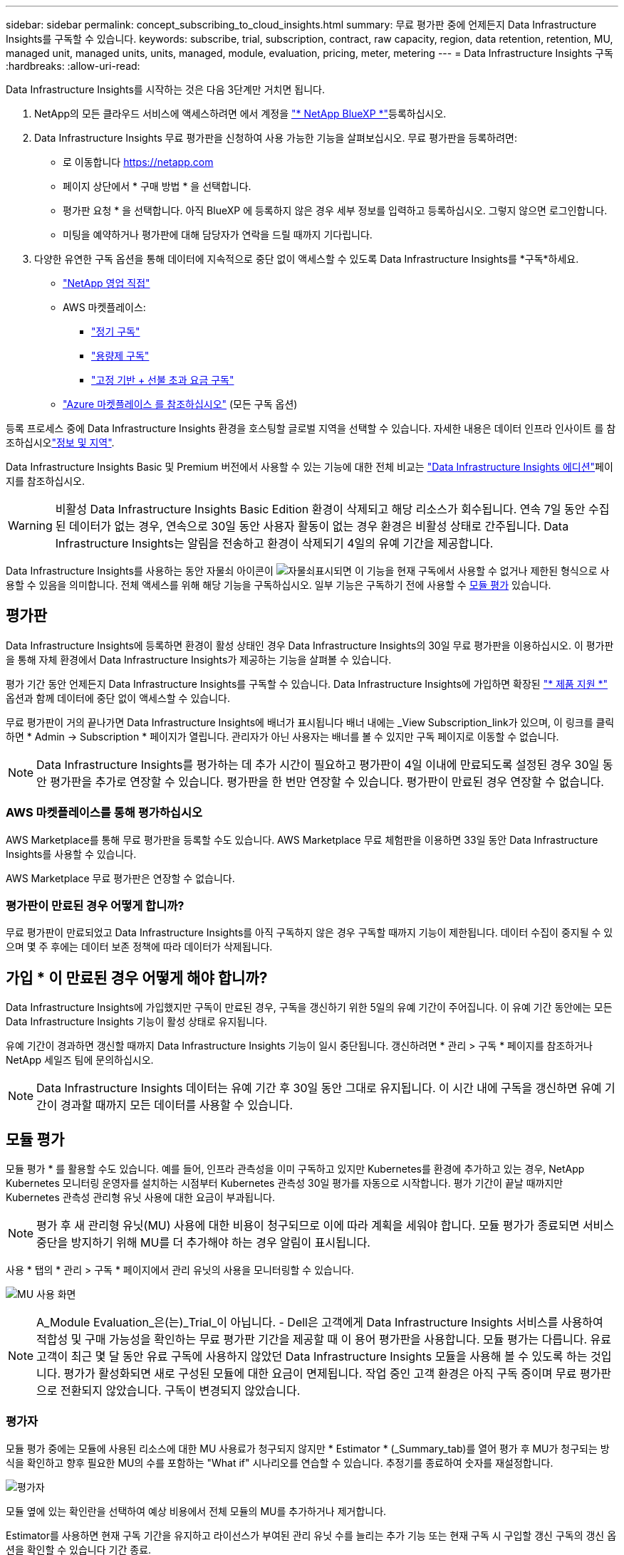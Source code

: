 ---
sidebar: sidebar 
permalink: concept_subscribing_to_cloud_insights.html 
summary: 무료 평가판 중에 언제든지 Data Infrastructure Insights를 구독할 수 있습니다. 
keywords: subscribe, trial, subscription, contract, raw capacity, region, data retention, retention, MU, managed unit, managed units, units, managed, module, evaluation, pricing, meter, metering 
---
= Data Infrastructure Insights 구독
:hardbreaks:
:allow-uri-read: 


[role="lead"]
Data Infrastructure Insights를 시작하는 것은 다음 3단계만 거치면 됩니다.

. NetApp의 모든 클라우드 서비스에 액세스하려면 에서 계정을 link:https://bluexp.netapp.com//["* NetApp BlueXP *"]등록하십시오.
. Data Infrastructure Insights 무료 평가판을 신청하여 사용 가능한 기능을 살펴보십시오. 무료 평가판을 등록하려면:
+
** 로 이동합니다 https://netapp.com[]
** 페이지 상단에서 * 구매 방법 * 을 선택합니다.
** 평가판 요청 * 을 선택합니다. 아직 BlueXP 에 등록하지 않은 경우 세부 정보를 입력하고 등록하십시오. 그렇지 않으면 로그인합니다.
** 미팅을 예약하거나 평가판에 대해 담당자가 연락을 드릴 때까지 기다립니다.


. 다양한 유연한 구독 옵션을 통해 데이터에 지속적으로 중단 없이 액세스할 수 있도록 Data Infrastructure Insights를 *구독*하세요.
+
** link:https://bluexp.netapp.com/contact-cds["NetApp 영업 직접"]
** AWS 마켓플레이스:
+
*** link:https://aws.amazon.com/marketplace/pp/prodview-axhuy7muvzfx2["정기 구독"]
*** link:https://aws.amazon.com/marketplace/pp/prodview-rn4qwencpjpge["용량제 구독"]
*** link:https://aws.amazon.com/marketplace/pp/prodview-nku57vjsqdwzu["고정 기반 + 선불 초과 요금 구독"]


** link:https://azuremarketplace.microsoft.com/en-us/marketplace/apps/netapp.dii_premium["Azure 마켓플레이스 를 참조하십시오"] (모든 구독 옵션)




등록 프로세스 중에 Data Infrastructure Insights 환경을 호스팅할 글로벌 지역을 선택할 수 있습니다. 자세한 내용은 데이터 인프라 인사이트 를 참조하십시오link:security_information_and_region.html["정보 및 지역"].

Data Infrastructure Insights Basic 및 Premium 버전에서 사용할 수 있는 기능에 대한 전체 비교는 link:https://www.netapp.com/cloud-services/cloud-insights/editions-pricing["Data Infrastructure Insights 에디션"]페이지를 참조하십시오.


WARNING: 비활성 Data Infrastructure Insights Basic Edition 환경이 삭제되고 해당 리소스가 회수됩니다. 연속 7일 동안 수집된 데이터가 없는 경우, 연속으로 30일 동안 사용자 활동이 없는 경우 환경은 비활성 상태로 간주됩니다. Data Infrastructure Insights는 알림을 전송하고 환경이 삭제되기 4일의 유예 기간을 제공합니다.

Data Infrastructure Insights를 사용하는 동안 자물쇠 아이콘이 image:padlock.png["자물쇠"]표시되면 이 기능을 현재 구독에서 사용할 수 없거나 제한된 형식으로 사용할 수 있음을 의미합니다. 전체 액세스를 위해 해당 기능을 구독하십시오. 일부 기능은 구독하기 전에 사용할 수 <<module-evaluation,모듈 평가>> 있습니다.



== 평가판

Data Infrastructure Insights에 등록하면 환경이 활성 상태인 경우 Data Infrastructure Insights의 30일 무료 평가판을 이용하십시오. 이 평가판을 통해 자체 환경에서 Data Infrastructure Insights가 제공하는 기능을 살펴볼 수 있습니다.

평가 기간 동안 언제든지 Data Infrastructure Insights를 구독할 수 있습니다. Data Infrastructure Insights에 가입하면 확장된 link:https://docs.netapp.com/us-en/cloudinsights/concept_requesting_support.html["* 제품 지원 *"] 옵션과 함께 데이터에 중단 없이 액세스할 수 있습니다.

무료 평가판이 거의 끝나가면 Data Infrastructure Insights에 배너가 표시됩니다 배너 내에는 _View Subscription_link가 있으며, 이 링크를 클릭하면 * Admin -> Subscription * 페이지가 열립니다. 관리자가 아닌 사용자는 배너를 볼 수 있지만 구독 페이지로 이동할 수 없습니다.


NOTE: Data Infrastructure Insights를 평가하는 데 추가 시간이 필요하고 평가판이 4일 이내에 만료되도록 설정된 경우 30일 동안 평가판을 추가로 연장할 수 있습니다. 평가판을 한 번만 연장할 수 있습니다. 평가판이 만료된 경우 연장할 수 없습니다.



=== AWS 마켓플레이스를 통해 평가하십시오

AWS Marketplace를 통해 무료 평가판을 등록할 수도 있습니다. AWS Marketplace 무료 체험판을 이용하면 33일 동안 Data Infrastructure Insights를 사용할 수 있습니다.

AWS Marketplace 무료 평가판은 연장할 수 없습니다.



=== 평가판이 만료된 경우 어떻게 합니까?

무료 평가판이 만료되었고 Data Infrastructure Insights를 아직 구독하지 않은 경우 구독할 때까지 기능이 제한됩니다. 데이터 수집이 중지될 수 있으며 몇 주 후에는 데이터 보존 정책에 따라 데이터가 삭제됩니다.



== 가입 * 이 만료된 경우 어떻게 해야 합니까?

Data Infrastructure Insights에 가입했지만 구독이 만료된 경우, 구독을 갱신하기 위한 5일의 유예 기간이 주어집니다. 이 유예 기간 동안에는 모든 Data Infrastructure Insights 기능이 활성 상태로 유지됩니다.

유예 기간이 경과하면 갱신할 때까지 Data Infrastructure Insights 기능이 일시 중단됩니다. 갱신하려면 * 관리 > 구독 * 페이지를 참조하거나 NetApp 세일즈 팀에 문의하십시오.


NOTE: Data Infrastructure Insights 데이터는 유예 기간 후 30일 동안 그대로 유지됩니다. 이 시간 내에 구독을 갱신하면 유예 기간이 경과할 때까지 모든 데이터를 사용할 수 있습니다.



== 모듈 평가

모듈 평가 * 를 활용할 수도 있습니다. 예를 들어, 인프라 관측성을 이미 구독하고 있지만 Kubernetes를 환경에 추가하고 있는 경우, NetApp Kubernetes 모니터링 운영자를 설치하는 시점부터 Kubernetes 관측성 30일 평가를 자동으로 시작합니다. 평가 기간이 끝날 때까지만 Kubernetes 관측성 관리형 유닛 사용에 대한 요금이 부과됩니다.


NOTE: 평가 후 새 관리형 유닛(MU) 사용에 대한 비용이 청구되므로 이에 따라 계획을 세워야 합니다. 모듈 평가가 종료되면 서비스 중단을 방지하기 위해 MU를 더 추가해야 하는 경우 알림이 표시됩니다.

사용 * 탭의 * 관리 > 구독 * 페이지에서 관리 유닛의 사용을 모니터링할 수 있습니다.

image:Module_Trials_UsageTab.png["MU 사용 화면"]


NOTE: A_Module Evaluation_은(는)_Trial_이 아닙니다. - Dell은 고객에게 Data Infrastructure Insights 서비스를 사용하여 적합성 및 구매 가능성을 확인하는 무료 평가판 기간을 제공할 때 이 용어 평가판을 사용합니다. 모듈 평가는 다릅니다. 유료 고객이 최근 몇 달 동안 유료 구독에 사용하지 않았던 Data Infrastructure Insights 모듈을 사용해 볼 수 있도록 하는 것입니다. 평가가 활성화되면 새로 구성된 모듈에 대한 요금이 면제됩니다. 작업 중인 고객 환경은 아직 구독 중이며 무료 평가판으로 전환되지 않았습니다. 구독이 변경되지 않았습니다.



=== 평가자

모듈 평가 중에는 모듈에 사용된 리소스에 대한 MU 사용료가 청구되지 않지만 * Estimator * (_Summary_tab)를 열어 평가 후 MU가 청구되는 방식을 확인하고 향후 필요한 MU의 수를 포함하는 "What if" 시나리오를 연습할 수 있습니다. 추정기를 종료하여 숫자를 재설정합니다.

image:Module_Trials_Estimator.png["평가자"]

모듈 옆에 있는 확인란을 선택하여 예상 비용에서 전체 모듈의 MU를 추가하거나 제거합니다.

Estimator를 사용하면 현재 구독 기간을 유지하고 라이선스가 부여된 관리 유닛 수를 늘리는 추가 기능 또는 현재 구독 시 구입할 갱신 구독의 갱신 옵션을 확인할 수 있습니다 기간 종료.

고객은 구독당 한 번만 모듈 평가를 받을 수 있습니다.



== 구독 옵션

구독하려면 * 관리자 -> 구독 * 으로 이동하십시오. * Subscribe * 버튼 외에도 설치된 데이터 수집기를 보고 예상 측량을 계산할 수 있습니다. 일반적인 환경의 경우 셀프 서비스 AWS Marketplace 버튼을 클릭합니다. 사용자 환경에 1,000개 이상의 관리되는 단위가 포함되거나 포함될 것으로 예상되는 경우 볼륨 가격 책정을 이용할 수 있습니다.



=== 관측성 계측

Data Infrastructure Insights 관측성은 다음 두 가지 방식 중 하나로 측정됩니다.

* 용량 측정
* 관리 단위 미터링(레거시)


구독은 기존 구독이 있는지 또는 새 구독을 시작하는지에 따라 이러한 방법 중 하나로 측정됩니다.



==== 용량 측정

Data Infrastructure Insights 관측성 은 테넌트의 스토리지 계층에 따라 사용을 측정합니다. 다음 범주 중 하나 이상에 해당하는 저장소가 있을 수 있습니다.

* 1차 원시 값
* 객체 원시
* 클라우드 소비


각 계층은 서로 다른 비율로 측정되며, 전체 합계는 가중 자격을 제공하기 위해 계산됩니다. 가중 사용량을 계산하는 공식은 다음과 같습니다.

 Weighted usage = Raw TiB + (0.1 x Object Tier Raw TiB) + (0.25 x Cloud Tier Provisioning TiB)
이를 지원하기 위해 DII는 _subscribed_quantities를 기준으로 단일 * 가중 자격 * 번호를 계산합니다. 그런 다음 _discovered_storage를 기준으로 동일한 수를 계산하고 검색된 용량이 가중 권한보다 큰 경우에만 위반을 선언합니다. 따라서 각 계층에 대해 가입된 금액과 다른 수량을 유연하게 모니터링할 수 있습니다. DII에서는 검색된 총 스토리지가 가입된 가중 소유 권한 내에 있는 동안 이러한 수량을 모니터링할 수 있습니다.



==== 관리 단위 미터링(레거시)

Data Infrastructure Insights 인프라 관측성 및 Kubernetes 관측성 수는 * 관리형 유닛 * 당 사용량을 측정합니다. 관리되는 유닛의 사용은 인프라 환경에서 관리되는 * 호스트 또는 가상 머신 * 수와 * 포맷되지 않은 용량 * 의 양에 따라 계산됩니다.

* 관리 유닛 1개 = 호스트 2개(가상 또는 물리적 시스템)
* 1 관리 유닛 = 4TiB의 물리적 디스크 또는 가상 디스크 포맷 안 됨 용량
* 1개의 관리형 유닛 = 일부 보조 스토리지의 포맷되지 않은 용량 40TiB(AWS S3, Cohesity SmartFiles, Dell EMC Data Domain, Dell EMC ECS, Hitachi Content Platform, IBM Cleversafe, NetApp StorageGRID, Rubrik 포함.
* 1개의 관리형 유닛 = Kuberentes의 vCPU 4개
+
** 1 관리 유닛 K8 조정 = 2개의 노드 또는 호스트도 인프라에서 모니터링됨






=== 워크로드 보안 측정

워크로드 보안은 관측성 측정과 동일한 접근 방식을 사용하여 클러스터에 의해 측정됩니다.

워크로드 보안 * 탭의 * Admin > Subscription * 페이지에서 워크로드 보안 사용을 볼 수 있습니다.

image:ws_metering_example_page.png["고급, 미드레인지 및 엔트리 레벨 노드 수를 보여 주는 관리 및 GT, 워크로드 보안 탭"]


NOTE: 기존 워크로드 보안 서브스크립션의 MU 사용량이 조정되어 노드 사용량이 관리되는 유닛을 소비하지 않습니다. Data Infrastructure Insights는 사용이 허가된 사용에 대한 준수를 보장하기 위해 사용량을 측정합니다.



== 가입하려면 어떻게 해야 합니까?

관리 유닛 수가 1,000개 미만인 경우 NetApp 세일즈 또는 AWS 마켓플레이스를 통해 구독할 수 있습니다<<self-subscribe-through-aws-marketplace,자체 구독>>.



=== NetApp Sales Direct를 통해 구독하십시오

예상 관리 유닛 수가 1,000 이상인 경우 link:https://www.netapp.com/forms/cloud-insights-contact-us["* 영업팀에 문의 *"]버튼을 클릭하여 NetApp 세일즈 팀을 통해 구독하십시오.

NetApp 세일즈 담당자에게 데이터 인프라 인사이트 * 일련 번호 * 를 제공하여 유료 구독을 데이터 인프라 인사이트 환경에 적용할 수 있도록 해야 합니다. 일련 번호는 Data Infrastructure Insights 평가판 환경을 고유하게 식별하며 * Admin > Subscription * 페이지에서 찾을 수 있습니다.



=== AWS Marketplace를 통해 직접 구독


NOTE: 기존 Data Infrastructure Insights 평가판 계정에 AWS Marketplace 구독을 적용하려면 계정 소유자 또는 관리자여야 합니다. 또한 AWS(Amazon Web Services) 계정이 있어야 합니다.

Amazon Marketplace 링크를 클릭하면 AWS https://aws.amazon.com/marketplace/pp/prodview-pbc3h2mkgaqxe["데이터 인프라 인사이트"] 구독 페이지가 열리고 구독을 완료할 수 있습니다. 계산기에 입력한 값은 AWS 가입 페이지에 채워지지 않습니다. 이 페이지에서 총 관리 단위 수를 입력해야 합니다.

총 관리 단위 수를 입력하고 12개월 또는 36개월 가입 기간을 선택한 후 * 계정 설정 * 을 클릭하여 가입 프로세스를 완료합니다.

AWS 구독 프로세스가 완료되면 Data Infrastructure Insights 환경으로 다시 돌아갑니다. 또는 환경이 더 이상 활성 상태가 아닌 경우(예: 로그아웃한 경우) NetApp BlueXP 로그인 페이지로 이동합니다. Data Infrastructure Insights에 다시 로그인하면 구독이 활성화됩니다.


NOTE: AWS Marketplace 페이지에서 * 계정 설정 * 을 클릭한 후 1시간 이내에 AWS 가입 프로세스를 완료해야 합니다. 1시간 이내에 완료하지 않으면 * 계정 설정 * 을 다시 클릭하여 프로세스를 완료해야 합니다.

문제가 있고 가입 프로세스가 제대로 완료되지 않으면 환경에 로그인할 때 "평가판 버전" 배너가 계속 표시됩니다. 이 경우 * Admin > Subscription * 으로 이동하여 구독 프로세스를 반복할 수 있습니다.



== 구독 상태를 확인하십시오

가입이 활성화되면 * 관리자 > 구독 * 페이지에서 구독 상태 및 관리되는 유닛 사용량을 확인할 수 있습니다.

구독 * 요약 * 탭에는 다음과 같은 항목이 표시됩니다.

* 최신 버전
* 가입 일련 번호
* 현재 MU 권한


사용 * 탭은 현재 MU 사용량 및 데이터 수집기별로 해당 사용량을 분석하는 방법을 보여줍니다.

image:SubscriptionUsageByModule.png["모듈별 MU 사용량"]

History * 탭은 지난 7-90일 동안의 MU 사용량에 대한 정보를 제공합니다. 차트의 열 위로 마우스를 가져가면 모듈별 분류(예: 관측성, Kubernetes)가 제공됩니다.

image:Subscription_Usage_History.png["MU 사용 기록"]



== 사용 관리 를 봅니다

Usage Management 탭에는 Managed Unit 사용량에 대한 개요와 Collector 또는 Kubernetes Cluster에 의한 Managed Unit Consumption을 세분하는 탭이 표시됩니다.


NOTE: Unformatted Capacity Managed Unit 수는 환경의 총 물리적 용량의 합계를 반영하며 가장 가까운 관리되는 단위로 반올림됩니다.


NOTE: 관리되는 유닛의 합계는 요약 섹션의 데이터 수집기 수와 약간 다를 수 있습니다. 관리 단위 수가 가장 가까운 관리 단위로 반올림되기 때문입니다. Data Collector 목록에서 이러한 숫자의 합계는 상태 섹션의 총 관리 단위 수보다 약간 높을 수 있습니다. 요약 섹션에는 구독에 대한 실제 관리 단위 수가 반영됩니다.

사용량이 구독 금액을 거의 또는 초과하는 경우 데이터 수집기를 삭제하거나 Kubernetes 클러스터 모니터링을 중지하여 사용량을 줄일 수 있습니다. "점 3개" 메뉴를 클릭하고 _Delete_를 선택하여 이 목록의 항목을 삭제합니다.



=== 구독 사용량을 초과하면 어떻게 됩니까?

관리되는 장치 사용량이 전체 구독 금액의 80%, 90% 및 100%를 초과하면 경고가 표시됩니다.

[cols="2*a"]
|===
| * 사용량이 다음을 초과할 경우: * | * 이 경우/권장되는 작업은 다음과 같습니다. * 


 a| 
* 80% *
 a| 
정보 배너가 표시됩니다. 별도의 조치가 필요하지 않습니다.



 a| 
* 90% *
 a| 
경고 배너가 표시됩니다. 구독한 관리 단위 수를 늘릴 수 있습니다.



 a| 
* 100% *
 a| 
오류 배너는 다음 중 하나를 수행할 때까지 표시됩니다.

* 데이터 수집기를 제거하여 관리 유닛 사용량이 구독 금액 이하가 되도록 합니다
* 구독한 관리되는 유닛 수를 늘리려면 구독을 수정하십시오


|===


== 직접 구독하고 평가판을 건너뛰십시오

또한 https://aws.amazon.com/marketplace/pp/prodview-pbc3h2mkgaqxe["AWS 마켓플레이스"] 평가판 환경을 만들지 않고 에서 Data Infrastructure Insights를 직접 구독할 수도 있습니다. 가입이 완료되고 환경이 설정되면 즉시 가입됩니다.



== 권한 ID 추가

데이터 인프라 인사이트 와 함께 번들로 제공되는 유효한 NetApp 제품을 소유한 경우 해당 제품 일련 번호를 기존 Data Infrastructure Insights 구독에 추가할 수 있습니다. 예를 들어, NetApp Astra Control Center를 구매한 경우 Astra Control Center 라이센스 일련 번호를 사용하여 Data Infrastructure Insights에서 구독을 식별할 수 있습니다. Data Infrastructure Insights는 이 A_Entitlement ID _ 를 나타냅니다.

Data Infrastructure Insights 구독에 권한 ID를 추가하려면 * Admin > Subscription * 페이지에서 _ + Entitlement ID _ 를 클릭합니다.

image:Subscription_AddEntitlementID.png["구독에 권한 ID를 추가합니다"]
